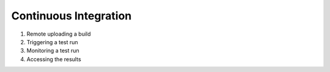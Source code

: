 Continuous Integration
======================


1. Remote uploading a build
2. Triggering a test run
3. Monitoring a test run
4. Accessing the results